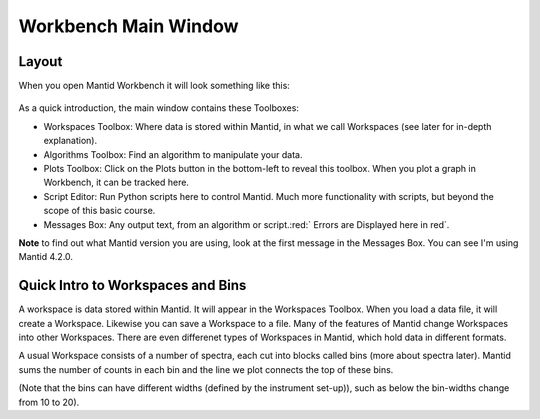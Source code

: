 .. _main_window:

=====================
Workbench Main Window
=====================

.. raw:: html

    <style> .red {color:#FF0000; font-weight:bold} </style>
    <style> .green {color:#008000; font-weight:bold} </style>    
    <style> .blue {color:#0000FF; font-weight:bold} </style> 
    <style> .orange {color:#FF8C00; font-weight:bold} </style> 
    <style> .purple {color:#A431E6; font-weight:bold} </style> 

.. role:: red
.. role:: blue
.. role:: green
.. role:: orange
.. role:: purple

Layout
======

When you open Mantid Workbench it will look something like this:

.. figure:: /images/MantidWorkbenchMainWindow.png
   :alt: Main Window
   :align: center

As a quick introduction, the main window contains these Toolboxes:

- :blue:`Workspaces Toolbox`: Where data is stored within Mantid, in what we call Workspaces (see later for in-depth explanation).
- :orange:`Algorithms Toolbox`: Find an algorithm to manipulate your data.
- :purple:`Plots Toolbox`: Click on the Plots button in the bottom-left to reveal this toolbox. When you plot a graph in Workbench, it can be tracked here.
- :green:`Script Editor`: Run Python scripts here to control Mantid. Much more functionality with scripts, but beyond the scope of this basic course.
- :red:`Messages Box`: Any output text, from an algorithm or script.:red:` Errors are Displayed here in red`.

**Note** to find out what Mantid version you are using, look at the first message in the :red:`Messages Box`. You can see I'm using Mantid 4.2.0.

Quick Intro to Workspaces and Bins
==================================

A workspace is data stored within Mantid. It will appear in the Workspaces Toolbox.
When you load a data file, it will create a Workspace. Likewise you can save a Workspace to a file. 
Many of the features of Mantid change Workspaces into other Workspaces. There are even differenet types of Workspaces in Mantid, which hold data in different formats. 

A usual Workspace consists of a number of spectra, each cut into blocks called bins (more about spectra later). Mantid sums the number of counts in each bin and the line we plot connects the top of these bins.

(Note that the bins can have different widths (defined by the instrument set-up)), such as below the bin-widths change from 10 to 20). 

.. plot::
   :align: center

   import numpy as np
   import matplotlib.pyplot as plt

   neutrons_detected_at = np.array([5,11,15,22,23,25,35,36,37,
   	                                38,43,45,49,50,55,58,62,64,
   	                                74,76,78,80,85,90])
   counts_per_bin=(1,2,3,4,6,5,3)
   bin_edges = np.array([0,10,20,30,40,60,80,100])

   number_of_bins = len(bin_edges)-1
   bin_centres = np.zeros(number_of_bins)

   for i in range(number_of_bins):
       bin_centres[i] = (bin_edges[i+1] + bin_edges[i])/2

   plt.hist(neutrons_detected_at, bins=bin_edges, align='mid', color='b', edgecolor='black',density = False, label='Bins')
   plt.plot(bin_centres,counts_per_bin,color='red', label = 'Line')


   # Add axis labels
   plt.xlabel("X data      eg. Time ($\mu s$)")
   plt.ylabel("Y data      eg. Counts ($\mu s$)$^{-1}$")
   plt.title("Bins and Line Plots")
   plt.xticks(bin_edges) 
   plt.legend()
   plt.show()